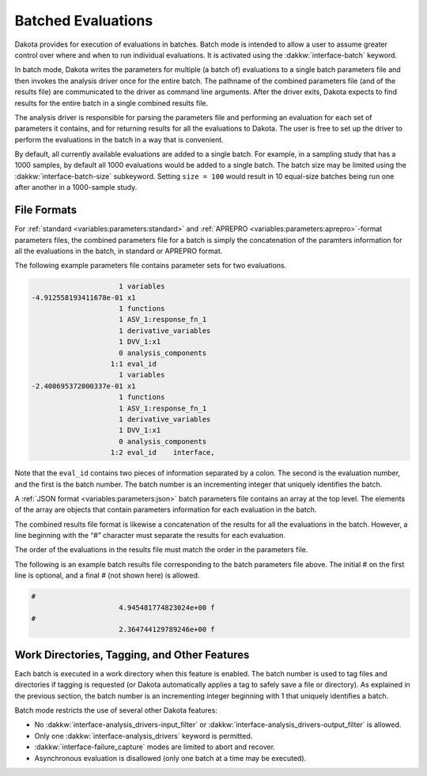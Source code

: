 .. _`interfaces:batch`:

"""""""""""""""""""
Batched Evaluations
"""""""""""""""""""

Dakota provides for execution of evaluations in batches.
Batch mode is intended to allow a user to assume greater control over where
and when to run individual evaluations. It is activated using the :dakkw:`interface-batch` keyword.

In batch mode, Dakota writes the parameters for multiple (a batch of)
evaluations to a single batch parameters file and then invokes the
analysis driver once for the entire batch. The pathname of the combined
parameters file (and of the results file) are communicated to the driver
as command line arguments. After the driver exits, Dakota expects to
find results for the entire batch in a single combined results file.

The analysis driver is responsible for parsing the parameters file and
performing an evaluation for each set of parameters it contains, and for
returning results for all the evaluations to Dakota. The user is free to
set up the driver to perform the evaluations in the batch in a way that
is convenient.

By default, all currently available evaluations are added to a single
batch. For example, in a sampling study that has a 1000 samples, by
default all 1000 evaluations would be added to a single batch. The batch
size may be limited using the :dakkw:`interface-batch-size` subkeyword. Setting
``size = 100`` would result in 10 equal-size batches being run one after
another in a 1000-sample study.

File Formats
~~~~~~~~~~~~ 

For :ref:`standard <variables:parameters:standard>`
and :ref:`APREPRO <variables:parameters:aprepro>`-format parameters files,
the combined parameters file for a batch is simply the concatenation of 
the paramters information for all the evaluations in the batch, in standard 
or APREPRO format.

The following example parameters file contains parameter sets for two
evaluations.

.. code-block::

                        1 variables
   -4.912558193411678e-01 x1
                        1 functions
                        1 ASV_1:response_fn_1
                        1 derivative_variables
                        1 DVV_1:x1
                        0 analysis_components
                      1:1 eval_id
                        1 variables
   -2.400695372000337e-01 x1
                        1 functions
                        1 ASV_1:response_fn_1
                        1 derivative_variables
                        1 DVV_1:x1
                        0 analysis_components
                      1:2 eval_id    interface,

Note that the ``eval_id`` contains two pieces of information separated
by a colon. The second is the evaluation number, and the first is the
batch number. The batch number is an incrementing integer that uniquely
identifies the batch.

A :ref:`JSON format <variables:parameters:json>` batch parameters file contains an array at the top level.
The elements of the array are objects that contain parameters information
for each evaluation in the batch.

The combined results file format is likewise a concatenation of the
results for all the evaluations in the batch. However, a line beginning
with the “#” character must separate the results for each evaluation.

The order of the evaluations in the results file must match the order in
the parameters file.

The following is an example batch results file corresponding to the
batch parameters file above. The initial # on the first line is
optional, and a final # (not shown here) is allowed.

.. code-block::

   #
                        4.945481774823024e+00 f
   #
                        2.364744129789246e+00 f

Work Directories, Tagging, and Other Features
~~~~~~~~~~~~~~~~~~~~~~~~~~~~~~~~~~~~~~~~~~~~~

Each batch is executed in a work directory when this feature is enabled.
The batch number is used to tag files and directories if tagging is
requested (or Dakota automatically applies a tag to safely save a file
or directory). As explained in the previous section, the batch number is
an incrementing integer beginning with 1 that uniquely identifies a
batch.

Batch mode restricts the use of several other Dakota features:

-  No :dakkw:`interface-analysis_drivers-input_filter` or
   :dakkw:`interface-analysis_drivers-output_filter` is allowed.
-  Only one :dakkw:`interface-analysis_drivers` keyword is permitted.
-  :dakkw:`interface-failure_capture` modes are limited to abort and recover.
-  Asynchronous evaluation is disallowed (only one batch at a time may
   be executed).
